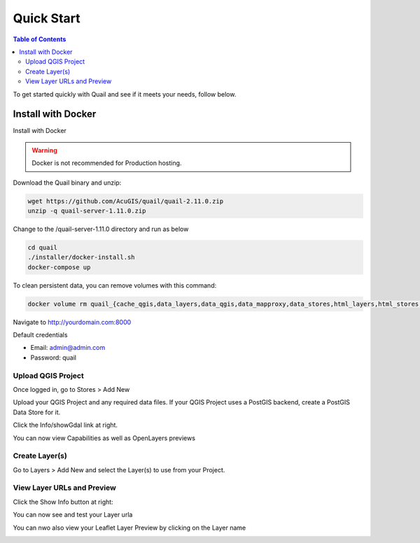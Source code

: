 .. This is a comment. Note how any initial comments are moved by
   transforms to after the document title, subtitle, and docinfo.

.. demo.rst from: http://docutils.sourceforge.net/docs/user/rst/demo.txt

.. |EXAMPLE| image:: static/yi_jing_01_chien.jpg
   :width: 1em

************
Quick Start
************

.. contents:: Table of Contents

To get started quickly with Quail and see if it meets your needs, follow below.

=======================
Install with Docker
=======================

Install with Docker

.. warning::
    Docker is not recommended for Production hosting.
    

Download the Quail binary and unzip:

.. code-block:: console

    wget https://github.com/AcuGIS/quail/quail-2.11.0.zip
    unzip -q quail-server-1.11.0.zip
    

Change to the /quail-server-1.11.0 directory and run as below

.. code-block:: console

    cd quail
    ./installer/docker-install.sh
    docker-compose up

To clean persistent data, you can remove volumes with this command:

.. code-block:: console

    docker volume rm quail_{cache_qgis,data_layers,data_qgis,data_mapproxy,data_stores,html_layers,html_stores,pg_data,www_cache}

Navigate to http://yourdomain.com:8000

Default credentials

* Email:  admin@admin.com
* Password: quail

.. image:: _static/quail-login.png


Upload QGIS Project
==========================

Once logged in, go to Stores > Add New

Upload your QGIS Project and any required data files.  If your QGIS Project uses a PostGIS backend, create a PostGIS Data Store for it.

.. image:: sections/qgisstore/qgis-store-modal.png

Click the Info/showGdal link at right.

.. image:: sections/qgisstore/select-files-gdal.png

You can now view Capabilities as well as OpenLayers previews

.. image:: sections/layers/first-store.png

Create Layer(s)
=========================

Go to Layers > Add New and select the Layer(s) to use from your Project.

.. image:: sections/layers/create-layer-4.png


View Layer URLs and Preview
=======================

Click the Show Info button at right:

.. image:: sections/layers/layer-show-info.png

You can now see and test your Layer urla

.. image:: sections/layers/layer-show-info-2.png

You can nwo also view your Leaflet Layer Preview by clicking on the Layer name

.. image:: sections/layers/first-layer.png

















